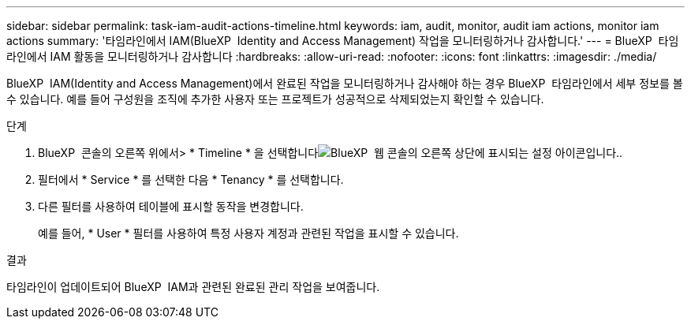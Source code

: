 ---
sidebar: sidebar 
permalink: task-iam-audit-actions-timeline.html 
keywords: iam, audit, monitor, audit iam actions, monitor iam actions 
summary: '타임라인에서 IAM(BlueXP  Identity and Access Management) 작업을 모니터링하거나 감사합니다.' 
---
= BlueXP  타임라인에서 IAM 활동을 모니터링하거나 감사합니다
:hardbreaks:
:allow-uri-read: 
:nofooter: 
:icons: font
:linkattrs: 
:imagesdir: ./media/


[role="lead"]
BlueXP  IAM(Identity and Access Management)에서 완료된 작업을 모니터링하거나 감사해야 하는 경우 BlueXP  타임라인에서 세부 정보를 볼 수 있습니다. 예를 들어 구성원을 조직에 추가한 사용자 또는 프로젝트가 성공적으로 삭제되었는지 확인할 수 있습니다.

.단계
. BlueXP  콘솔의 오른쪽 위에서> * Timeline * 을 선택합니다image:icon-settings-option.png["BlueXP  웹 콘솔의 오른쪽 상단에 표시되는 설정 아이콘입니다."].
. 필터에서 * Service * 를 선택한 다음 * Tenancy * 를 선택합니다.
. 다른 필터를 사용하여 테이블에 표시할 동작을 변경합니다.
+
예를 들어, * User * 필터를 사용하여 특정 사용자 계정과 관련된 작업을 표시할 수 있습니다.



.결과
타임라인이 업데이트되어 BlueXP  IAM과 관련된 완료된 관리 작업을 보여줍니다.
